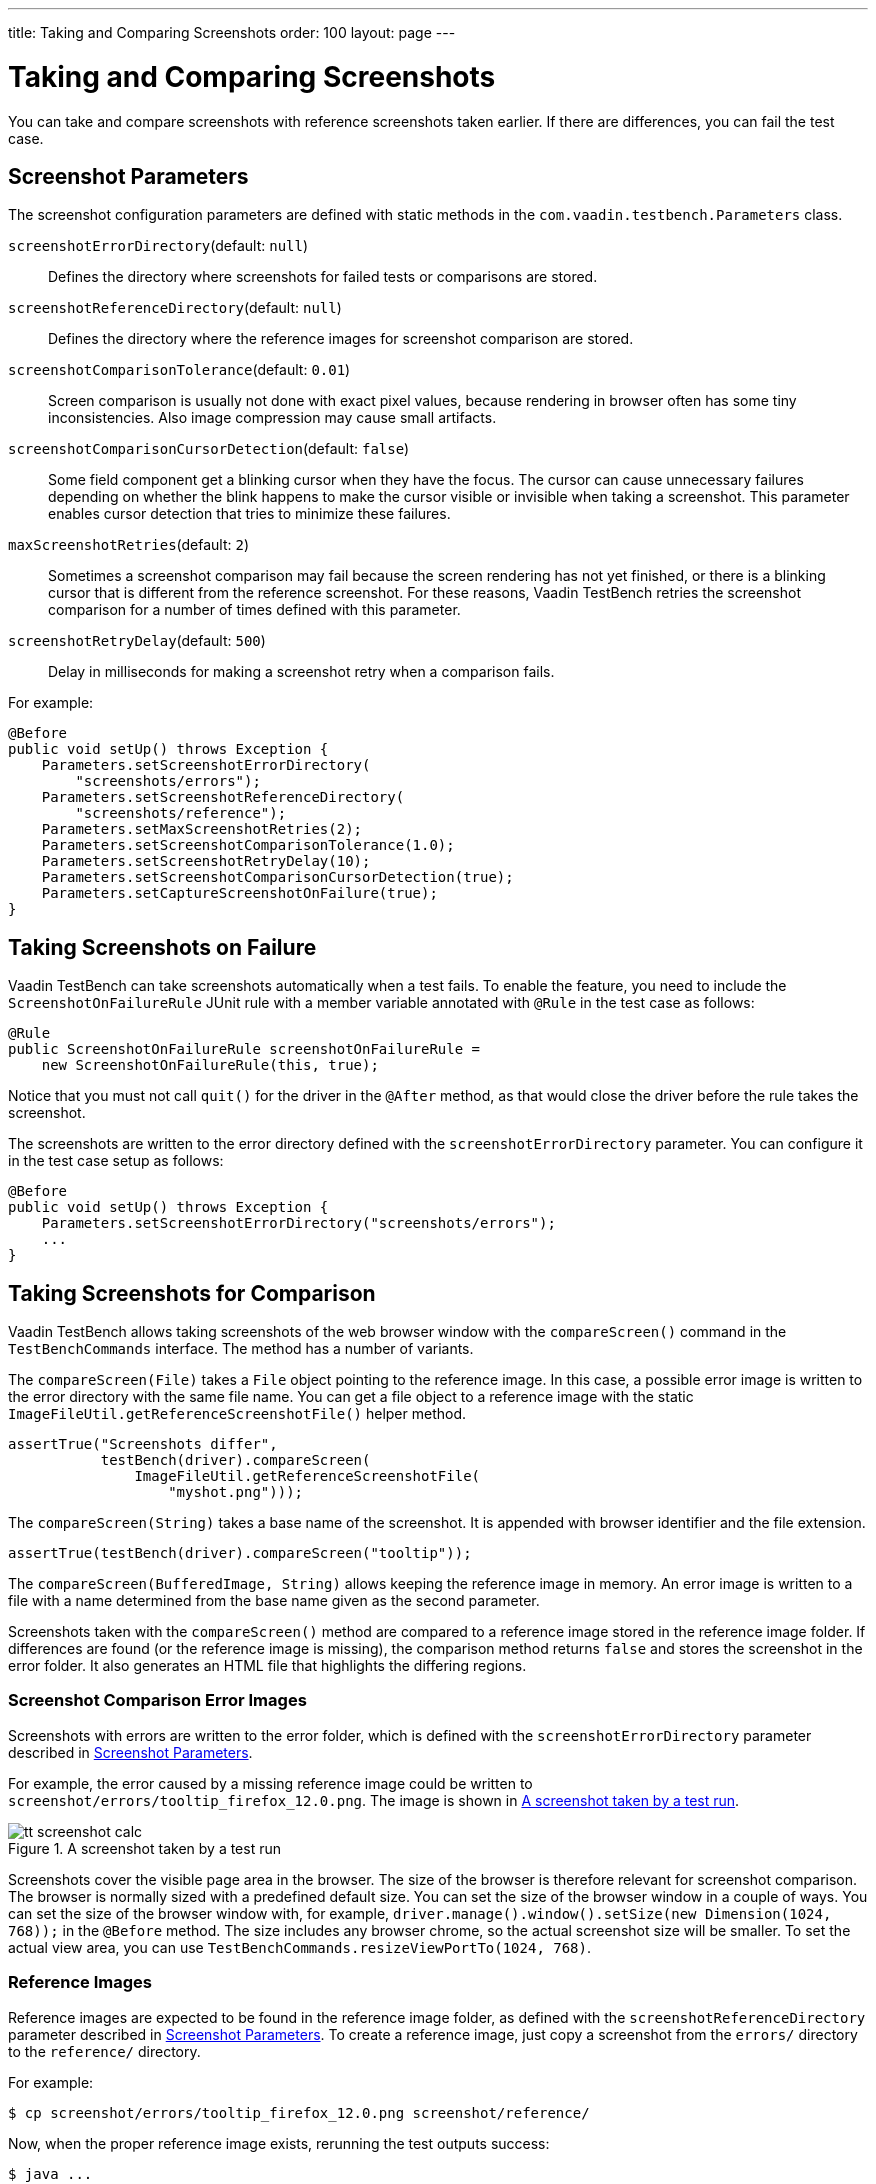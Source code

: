 ---
title: Taking and Comparing Screenshots
order: 100
layout: page
---

[[testbench.screenshots]]
= Taking and Comparing Screenshots

You can take and compare screenshots with reference screenshots taken earlier.
If there are differences, you can fail the test case.

[[testbench.screenshots.parameters]]
== Screenshot Parameters

The screenshot configuration parameters are defined with static methods in the
`com.vaadin.testbench.Parameters` class.

`screenshotErrorDirectory`(default: `null`):: Defines the directory where screenshots for failed tests or comparisons are stored.
`screenshotReferenceDirectory`(default: `null`):: Defines the directory where the reference images for screenshot comparison are stored.
`screenshotComparisonTolerance`(default: `0.01`):: Screen comparison is usually not done with exact pixel values, because rendering in browser often has some tiny inconsistencies. Also image compression may cause small artifacts.
`screenshotComparisonCursorDetection`(default: `false`):: Some field component get a blinking cursor when they have the focus. The cursor can cause unnecessary failures depending on whether the blink happens to make the cursor visible or invisible when taking a screenshot. This parameter enables cursor detection that tries to minimize these failures.
`maxScreenshotRetries`(default: `2`):: Sometimes a screenshot comparison may fail because the screen rendering has not yet finished, or there is a blinking cursor that is different from the reference screenshot. For these reasons, Vaadin TestBench retries the screenshot comparison for a number of times defined with this parameter.
`screenshotRetryDelay`(default: `500`):: Delay in milliseconds for making a screenshot retry when a comparison fails.


For example:


```java
@Before
public void setUp() throws Exception {
    Parameters.setScreenshotErrorDirectory(
        "screenshots/errors");
    Parameters.setScreenshotReferenceDirectory(
        "screenshots/reference");
    Parameters.setMaxScreenshotRetries(2);
    Parameters.setScreenshotComparisonTolerance(1.0);
    Parameters.setScreenshotRetryDelay(10);
    Parameters.setScreenshotComparisonCursorDetection(true);
    Parameters.setCaptureScreenshotOnFailure(true);
}
```



[[testbench.screenshots.failure]]
== Taking Screenshots on Failure

Vaadin TestBench can take screenshots automatically when a test fails. To enable
the feature, you need to include the `ScreenshotOnFailureRule` JUnit
rule with a member variable annotated with `@Rule` in the test case
as follows:


```java
@Rule
public ScreenshotOnFailureRule screenshotOnFailureRule =
    new ScreenshotOnFailureRule(this, true);
```

Notice that you must not call `quit()` for the driver in the
`@After` method, as that would close the driver before the rule
takes the screenshot.

The screenshots are written to the error directory defined with the
`screenshotErrorDirectory` parameter. You can configure it in the
test case setup as follows:


```java
@Before
public void setUp() throws Exception {
    Parameters.setScreenshotErrorDirectory("screenshots/errors");
    ...
}
```


[[testbench.screenshot.comparison]]
== Taking Screenshots for Comparison

Vaadin TestBench allows taking screenshots of the web browser window with the
`compareScreen()` command in the `TestBenchCommands`
interface. The method has a number of variants.

The `compareScreen(File)` takes a `File`
object pointing to the reference image. In this case, a possible error image is
written to the error directory with the same file name. You can get a file
object to a reference image with the static
`ImageFileUtil.getReferenceScreenshotFile()` helper method.


```java
assertTrue("Screenshots differ",
           testBench(driver).compareScreen(
               ImageFileUtil.getReferenceScreenshotFile(
                   "myshot.png")));
```

The `compareScreen(String)` takes a base name of the
screenshot. It is appended with browser identifier and the file extension.


```java
assertTrue(testBench(driver).compareScreen("tooltip"));
```

The `compareScreen(BufferedImage, String)`
allows keeping the reference image in memory. An error image is written to a
file with a name determined from the base name given as the second parameter.

Screenshots taken with the `compareScreen()` method are compared to
a reference image stored in the reference image folder. If differences are found
(or the reference image is missing), the comparison method returns
`false` and stores the screenshot in the error folder. It also
generates an HTML file that highlights the differing regions.

[[testbench.screenshot.comparison.error-images]]
=== Screenshot Comparison Error Images

Screenshots with errors are written to the error folder, which is defined with
the `screenshotErrorDirectory` parameter described in
<<testbench.screenshots.parameters>>.

For example, the error caused by a missing reference image could be written to
`screenshot/errors/tooltip_firefox_12.0.png`. The image is shown in
<<figure.testbench.screenshot.comparison.error-images.calc>>.

[[figure.testbench.screenshot.comparison.error-images.calc]]
.A screenshot taken by a test run
image::img/screenshots/tt-screenshot-calc.png[]

Screenshots cover the visible page area in the browser. The size of the browser
is therefore relevant for screenshot comparison. The browser is normally sized
with a predefined default size. You can set the size of the browser window in a
couple of ways. You can set the size of the browser window with, for example,
`driver.manage().window().setSize(new Dimension(1024, 768));` in
the `@Before` method. The size includes any browser chrome, so the
actual screenshot size will be smaller. To set the actual view area, you can use
`TestBenchCommands.resizeViewPortTo(1024, 768)`.


[[testbench.screenshot.comparison.reference-images]]
=== Reference Images

Reference images are expected to be found in the reference image folder, as
defined with the `screenshotReferenceDirectory` parameter described
in <<testbench.screenshots.parameters>>. To create a reference image, just copy
a screenshot from the `errors/` directory to the
`reference/` directory.

For example:

```sh
$ cp screenshot/errors/tooltip_firefox_12.0.png screenshot/reference/
```
Now, when the proper reference image exists, rerunning the test outputs success:

```sh
$ java ...
JUnit version 4.5
.
Time: 18.222

OK (1 test)
```

[[testbench.screenshots.comparison.masked]]
=== Masking Screenshots

You can make masked screenshot comparison with reference images that have
non-opaque regions. Non-opaque pixels in the reference image, that is, ones with
less than 1.0 value in the alpha channel, are ignored in the screenshot
comparison.

Please see the `ScreenshotITCase.java` example in the TestBench Demo
for an example of using masked screenshots. The
`example/Screenshot_Comparison_Tests.pdf` document describes how to
enable the example and how to create the screenshot masks in an image editor.


[[testbench.screenshot.comparison.visualization]]
=== Visualization of Differences in Screenshots with Highlighting

Vaadin TestBench supports advanced difference visualization between a captured
screenshot and the reference image. A difference report is written to a HTML
file that has the same name as the failed screenshot, but with `.html`
suffix. The reports are written to the same `errors/` folder as the
screenshots from the failed tests.

The differences in the images are highlighted with blue rectangles. Moving the
mouse pointer over a square shows the difference area as it appears in the
reference image. Clicking the image switches the entire view to the reference
image and back. The text "Image for this run" is displayed in the
top-left corner of the screenshot to distinguish it from the reference image.

<<figure.testbench.screenshot.comparison.visualization.highlighting>> shows a
difference report with one difference between the visualized screenshot (bottom)
and the reference image (top).

[[figure.testbench.screenshot.comparison.visualization.highlighting]]
.The reference image and a highlighted error image
image::img/screenshots/tt-screenshot-comparison-1.png[]



[[testbench.screenshot.comparison.practices]]
== Practices for Handling Screenshots

Access to the screenshot reference image directory should be arranged so that a
developer who can view the results can copy the valid images to the reference
directory. One possibility is to store the reference images in a version control
system and check-out them to the `reference/` directory.

A build system or a continuous integration system can be configured to
automatically collect and store the screenshots as build artifacts.
